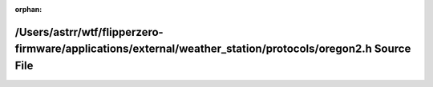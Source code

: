 .. meta::a9c7e6d02012f4f57326f8e12df5b948fa819691d8eaaadf40f888d77ca546fb3e90412a3eef4054456a783daaa84eed5db3b95e7201b07385e2e43f42ed9ed2

:orphan:

.. title:: Flipper Zero Firmware: /Users/astrr/wtf/flipperzero-firmware/applications/external/weather_station/protocols/oregon2.h Source File

/Users/astrr/wtf/flipperzero-firmware/applications/external/weather\_station/protocols/oregon2.h Source File
============================================================================================================

.. container:: doxygen-content

   
   .. raw:: html
     :file: oregon2_8h_source.html
